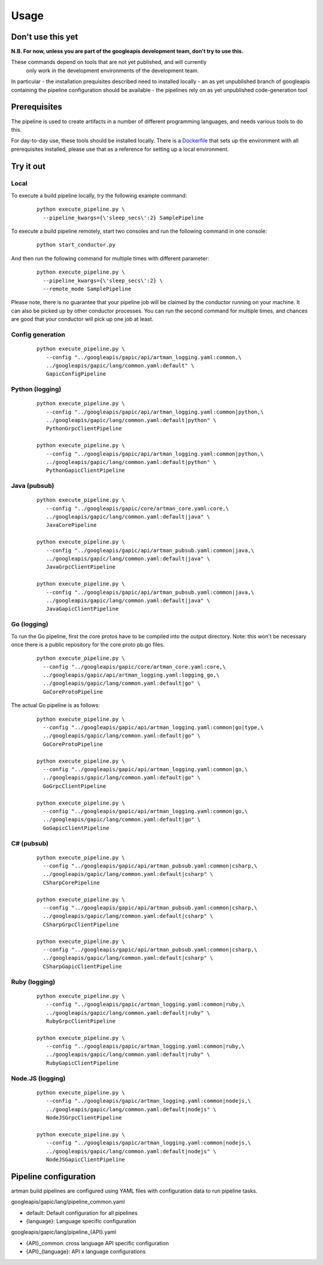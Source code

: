 Usage
=====

Don't use this yet
------------------

**N.B. For now, unless you are part of the googleapis development team, don't try to use this.**

These commands depend on tools that are not yet published, and will currently
 only work in the development environments of the development team.

In particular
- the installation prequisites described need to installed locally
- an as yet unpublished branch of googleapis containing the pipeline configuration should be available
- the pipelines rely on as yet unpublished code-generation tool

Prerequisites
-------------

The pipeline is used to create artifacts in a number of different programming
languages, and needs various tools to do this.

For day-to-day use, these tools should be installed locally.  There is a
Dockerfile_ that sets up the environment with all prerequisites installed, please
use that as a reference for setting up a local environment.

.. _`Dockerfile`: https://github.com/googleapis/artman/blob/master/Dockerfile

Try it out
----------

Local
*****

To execute a build pipeline locally, try the following example command:

  ::

     python execute_pipeline.py \
       --pipeline_kwargs={\'sleep_secs\':2} SamplePipeline

To execute a build pipeline remotely, start two consoles and run the following command
in one console:

  ::

     python start_conductor.py


And then run the following command for multiple times with different parameter:

  ::

     python execute_pipeline.py \
       --pipeline_kwargs={\'sleep_secs\':2} \
       --remote_mode SamplePipeline

Please note, there is no guarantee that your pipeline job will be claimed by the
conductor running on your machine. It can also be picked up by other conductor
processes. You can run the second command for multiple times, and chances are
good that your conductor will pick up one job at least.

Config generation
*****************

  ::

     python execute_pipeline.py \
        --config "../googleapis/gapic/api/artman_logging.yaml:common,\
        ../googleapis/gapic/lang/common.yaml:default" \
        GapicConfigPipeline


Python (logging)
****************

  ::

     python execute_pipeline.py \
        --config "../googleapis/gapic/api/artman_logging.yaml:common|python,\
        ../googleapis/gapic/lang/common.yaml:default|python" \
        PythonGrpcClientPipeline

     python execute_pipeline.py \
        --config "../googleapis/gapic/api/artman_logging.yaml:common|python,\
        ../googleapis/gapic/lang/common.yaml:default|python" \
        PythonGapicClientPipeline


Java (pubsub)
*************

  ::

     python execute_pipeline.py \
        --config "../googleapis/gapic/core/artman_core.yaml:core,\
        ../googleapis/gapic/lang/common.yaml:default|java" \
        JavaCorePipeline

     python execute_pipeline.py \
        --config "../googleapis/gapic/api/artman_pubsub.yaml:common|java,\
        ../googleapis/gapic/lang/common.yaml:default|java" \
        JavaGrpcClientPipeline

     python execute_pipeline.py \
        --config "../googleapis/gapic/api/artman_pubsub.yaml:common|java,\
        ../googleapis/gapic/lang/common.yaml:default|java" \
        JavaGapicClientPipeline


Go (logging)
************

To run the Go pipeline, first the core protos have to be compiled into the
output directory.  Note: this won't be necessary once there is a public
repository for the core proto pb.go files.

  ::

     python execute_pipeline.py \
       --config "../googleapis/gapic/core/artman_core.yaml:core,\
       ../googleapis/gapic/api/artman_logging.yaml:logging_go,\
       ../googleapis/gapic/lang/common.yaml:default|go" \
       GoCoreProtoPipeline


The actual Go pipeline is as follows:

  ::

     python execute_pipeline.py \
       --config "../googleapis/gapic/api/artman_logging.yaml:common|go|type,\
       ../googleapis/gapic/lang/common.yaml:default|go" \
       GoCoreProtoPipeline

     python execute_pipeline.py \
       --config "../googleapis/gapic/api/artman_logging.yaml:common|go,\
       ../googleapis/gapic/lang/common.yaml:default|go" \
       GoGrpcClientPipeline

     python execute_pipeline.py \
       --config "../googleapis/gapic/api/artman_logging.yaml:common|go,\
       ../googleapis/gapic/lang/common.yaml:default|go" \
       GoGapicClientPipeline


C# (pubsub)
***********

  ::

     python execute_pipeline.py \
       --config "../googleapis/gapic/api/artman_pubsub.yaml:common|csharp,\
       ../googleapis/gapic/lang/common.yaml:default|csharp" \
       CSharpCorePipeline

     python execute_pipeline.py \
       --config "../googleapis/gapic/api/artman_pubsub.yaml:common|csharp,\
       ../googleapis/gapic/lang/common.yaml:default|csharp" \
       CSharpGrpcClientPipeline

     python execute_pipeline.py \
       --config "../googleapis/gapic/api/artman_pubsub.yaml:common|csharp,\
       ../googleapis/gapic/lang/common.yaml:default|csharp" \
       CSharpGapicClientPipeline


Ruby (logging)
****************

  ::

     python execute_pipeline.py \
        --config "../googleapis/gapic/artman_logging.yaml:common|ruby,\
        ../googleapis/gapic/lang/common.yaml:default|ruby" \
        RubyGrpcClientPipeline

     python execute_pipeline.py \
        --config "../googleapis/gapic/artman_logging.yaml:common|ruby,\
        ../googleapis/gapic/lang/common.yaml:default|ruby" \
        RubyGapicClientPipeline


Node.JS (logging)
****************

  ::

     python execute_pipeline.py \
        --config "../googleapis/gapic/artman_logging.yaml:common|nodejs,\
        ../googleapis/gapic/lang/common.yaml:default|nodejs" \
        NodeJSGrpcClientPipeline

     python execute_pipeline.py \
        --config "../googleapis/gapic/artman_logging.yaml:common|nodejs,\
        ../googleapis/gapic/lang/common.yaml:default|nodejs" \
        NodeJSGapicClientPipeline


Pipeline configuration
----------------------

artman build pipelines are configured using YAML files with configuration data to
run pipeline tasks.

googleapis/gapic/lang/pipeline_common.yaml

- default: Default configuration for all pipelines
- {language}: Language specific configuration

googleapis/gapic/lang/pipeline_{API}.yaml

- {API}_common: cross language API specific configuration
- {API}_{language}: API x language configurations

